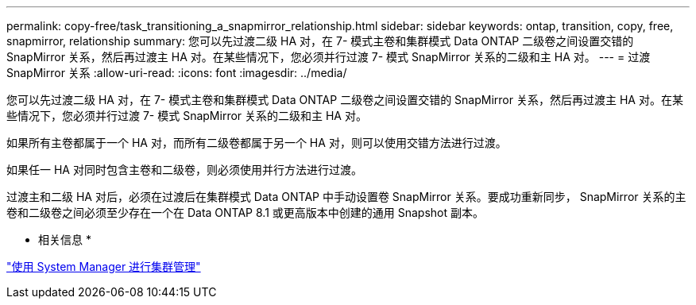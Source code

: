 ---
permalink: copy-free/task_transitioning_a_snapmirror_relationship.html 
sidebar: sidebar 
keywords: ontap, transition, copy, free, snapmirror, relationship 
summary: 您可以先过渡二级 HA 对，在 7- 模式主卷和集群模式 Data ONTAP 二级卷之间设置交错的 SnapMirror 关系，然后再过渡主 HA 对。在某些情况下，您必须并行过渡 7- 模式 SnapMirror 关系的二级和主 HA 对。 
---
= 过渡 SnapMirror 关系
:allow-uri-read: 
:icons: font
:imagesdir: ../media/


[role="lead"]
您可以先过渡二级 HA 对，在 7- 模式主卷和集群模式 Data ONTAP 二级卷之间设置交错的 SnapMirror 关系，然后再过渡主 HA 对。在某些情况下，您必须并行过渡 7- 模式 SnapMirror 关系的二级和主 HA 对。

如果所有主卷都属于一个 HA 对，而所有二级卷都属于另一个 HA 对，则可以使用交错方法进行过渡。

如果任一 HA 对同时包含主卷和二级卷，则必须使用并行方法进行过渡。

过渡主和二级 HA 对后，必须在过渡后在集群模式 Data ONTAP 中手动设置卷 SnapMirror 关系。要成功重新同步， SnapMirror 关系的主卷和二级卷之间必须至少存在一个在 Data ONTAP 8.1 或更高版本中创建的通用 Snapshot 副本。

* 相关信息 *

https://docs.netapp.com/us-en/ontap/concept_administration_overview.html["使用 System Manager 进行集群管理"]
